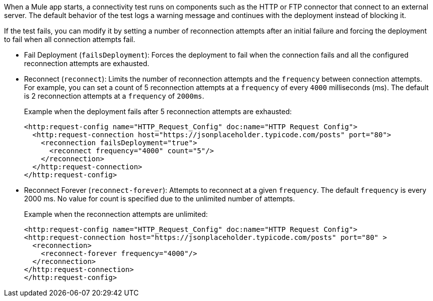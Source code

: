 //Exercise #1

When a Mule app starts, a connectivity test runs on components such as the HTTP or FTP connector that connect to an external server. The default behavior of the test logs a warning message and continues with the deployment instead of blocking it.

If the test fails, you can modify it by setting a number of reconnection attempts after an initial failure and forcing the deployment to fail when all connection attempts fail.

* Fail Deployment (`failsDeployment`): Forces the deployment to fail when the connection fails and all the configured reconnection attempts are exhausted.
* Reconnect (`reconnect`): Limits the number of reconnection attempts and the `frequency` between connection attempts. For example, you can set a count of 5 reconnection attempts at a `frequency` of every `4000` milliseconds (ms). The default is 2 reconnection attempts at a `frequency` of `2000ms`.
+
Example when the deployment fails after 5 reconnection attempts are exhausted:
+
[source,xml]
----
<http:request-config name="HTTP_Request_Config" doc:name="HTTP Request Config">
  <http:request-connection host="https://jsonplaceholder.typicode.com/posts" port="80">
    <reconnection failsDeployment="true">
      <reconnect frequency="4000" count="5"/>
    </reconnection>
  </http:request-connection>
</http:request-config>
----

* Reconnect Forever (`reconnect-forever`): Attempts to reconnect at a given `frequency`. The default `frequency` is every 2000 ms. No value for count is specified due to the unlimited number of attempts.
+
Example when the reconnection attempts are unlimited:
+
[source,xml]
----
<http:request-config name="HTTP_Request_Config" doc:name="HTTP Request Config">
<http:request-connection host="https://jsonplaceholder.typicode.com/posts" port="80" >
  <reconnection>
    <reconnect-forever frequency="4000"/>
  </reconnection>
</http:request-connection>
</http:request-config>
----
